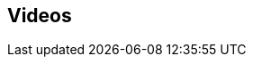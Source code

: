 :video_playlist_key: PL9Hl4pk2FsvUZsgKDpAYTFULjkygUGIpi
:youtube_api_key: AIzaSyB3jZLnBi-Cqggq8BCq9xTV8YMgu-x_kTc
:num_videos: 6

[subs=attributes]
++++

<script>
    function googleApiClientReady() {
        gapi.client.setApiKey("{youtube_api_key}");
        gapi.client.load('youtube', 'v3', function() {
            var requestOptions = {
                    playlistId: "{video_playlist_key}",
                    part: 'snippet',
                    maxResults: {num_videos}
            };

            var request = gapi.client.youtube.playlistItems.list(requestOptions);
            request.execute(function(response) {

                videoString = "";
                $.each(response['items'], function(i,v) {
                    var id = v['snippet']['resourceId']['videoId'],
                        thumbnail = v['snippet']['thumbnails']['medium'],
                        title = v['snippet']['title'],
                        description = v['snippet']['description'],
                        video_id = v['snippet']['resourceId']['videoId'];

                    if (i > 2) {
                        videoString += '<li class="text-center extra-item" style="display:none">';
                    } else {
                        videoString += '<li class="text-center">';
                    }

                    videoString += '<a href="https://www.youtube.com/watch?v="' + video_id + '" target="_blank">';
                        videoString += '<div class="videobox">';
                            videoString += '<img src="' + thumbnail['url'] + '">';
                            videoString += '<span></span>';
                        videoString += '</div>';
                    videoString += '</a>';
                    videoString += '<h5>' + title + '</h5>';
                    videoString += '</li>';

                });

                $(".videos-list").append(videoString);

            })
        });

    };

</script>

<section class="helpful-videos">
	<h2>Videos</h2>

	<div class="row">
		<div class="small-12 columns">
			<ul class="videos-list item-list small-block-grid-1 medium-block-grid-3">
			</ul>

		</div>
	</div>

	<div class="row">
		<div class="small-12 columns text-center">
			<a class="button more" href="https://www.youtube.com/c/neo4j" style="display:none">More Videos</a>
			<a id="videos-list-btn" class="toggle-arrow" href=""></a>
		</div>
	</div>
</section>

<script src="https://apis.google.com/js/client.js?onload=googleApiClientReady"></script>
++++
